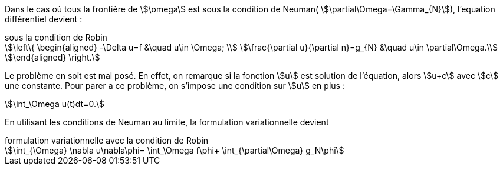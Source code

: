 Dans le cas où tous la frontière de stem:[\omega] est sous la condition de Neuman( stem:[\partial\Omega=\Gamma_{N}]), l'equation différentiel devient :

.sous la condition de Robin
[stem]
++++
\left\{
\begin{aligned}
-\Delta u=f &\quad u\in \Omega; \\
\frac{\partial u}{\partial n}=g_{N} &\quad u\in \partial\Omega.\\
\end{aligned}
\right.
++++

Le problème en soit est mal posé.
En effet, on remarque si la fonction stem:[u] est solution de l'équation, alors stem:[u+c] avec stem:[c] une constante.
Pour parer a ce problème, on s'impose une condition sur stem:[u] en plus :

[stem]
++++
\int_\Omega u(t)dt=0.
++++

En utilisant les conditions de Neuman au limite, la formulation variationnelle devient

.formulation variationnelle avec la condition de Robin
[stem]
++++
\int_{\Omega} \nabla u\nabla\phi=
\int_\Omega f\phi+
\int_{\partial\Omega} g_N\phi
++++



